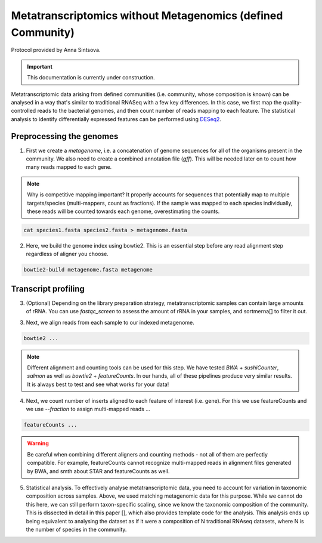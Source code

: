 -------------------------------------------------------------
Metatranscriptomics without Metagenomics (defined Community)
-------------------------------------------------------------

Protocol provided by Anna Sintsova.

.. important::

    This documentation is currently under construction.


Metatranscriptomic data arising from defined communities (i.e. community, whose composition is known) can be analysed in a way that's similar to traditional RNASeq with a few key differences. In this case, we first map the quality-controlled reads to the bacterial genomes, and then count number of reads mapping to each feature. The statistical analysis to identify differentially expressed features can be performed using `DESeq2 <https://bioconductor.org/packages/release/bioc/html/DESeq2.html>`_.

.. mermaid::

  flowchart LR
          id1(Preprocessing the genome) --> id2(create<br/>metagenome<br/>fa:fa-cog cat)
          id2 --> id3(genome<br/>index<br/>fa:fa-cog bowtie2)
          classDef tool fill:#96D2E7,stroke:#F8F7F7,stroke-width:1px;
          style id1 fill:#5A729A,stroke:#F8F7F7,stroke-width:1px,color:#fff
          class id2,id3 tool

.. mermaid::

  flowchart LR
        id1(RNAseq) --> id2(Genome<br/>alignment<br/>fa:fa-cog bowtie2)
        id2 --> id3(Insert<br/>counting<br/>fa:fa-cog featureCounts)
        id3 --> id4(Statistical/<br/>analysis<br/>fa:fa-cog DESeq2)
        classDef tool fill:#96D2E7,stroke:#F8F7F7,stroke-width:1px;
        style id1 fill:#5A729A,stroke:#F8F7F7,stroke-width:1px,color:#fff
        class id2,id3,id4 tool


Preprocessing the genomes
^^^^^^^^^^^^^^^^^^^^^^^^^
1. First we create a `metagenome`, i.e. a concatenation of genome sequences for all of the organisms present in the community. We also need to create a combined annotation file (`gff`). This will be needed later on to count how many reads mapped to each gene.

.. note::
  Why is competitive mapping important? It properly accounts for sequences that potentially map to multiple targets/species (multi-mappers, count as fractions). If the sample was mapped to each species individually, these reads will be counted towards each genome, overestimating the counts.

.. code::

  cat species1.fasta species2.fasta > metagenome.fasta

2. Here, we build the genome index using bowtie2. This is an essential step before any read alignment step regardless of aligner you choose.

.. code::

  bowtie2-build metagenome.fasta metagenome

Transcript profiling
^^^^^^^^^^^^^^^^^^^^
3. (Optional) Depending on the library preparation strategy, metatranscriptomic samples can contain large amounts of rRNA. You can use `fastqc_screen` to assess the amount of rRNA in your samples, and sortmerna[] to filter it out.

3. Next, we align reads from each sample to our indexed metagenome.

.. code::

  bowtie2 ...


.. note:: Different alignment and counting tools can be used for this step. We have tested `BWA` + `sushiCounter`, `salmon` as well as `bowtie2` + `featureCounts`. In our hands, all of these pipelines produce very similar results. It is always best to test and see what works for your data!

4. Next, we count number of inserts aligned to each feature of interest (i.e. gene). For this we use featureCounts and we use `--fraction` to assign multi-mapped reads ...

.. code::

  featureCounts ...


.. warning::
  Be careful when combining different aligners and counting methods - not all of them are perfectly compatible. For example, featureCounts cannot recognize multi-mapped reads in alignment files generated by BWA, and smth about STAR and featureCounts as well.


5. Statistical analysis. To effectively analyse metatranscriptomic data, you need to account for variation in taxonomic composition across samples. Above, we used matching metagenomic data for this purpose. While we cannot do this here, we can still perform taxon-specific scaling, since we know the taxonomic composition of the community. This is dissected in detail in this paper [], which also provides template code for the analysis. This analysis ends up being equivalent to analysing the dataset as if it were a composition of N traditional RNAseq datasets, where N is the number of species in the community.
